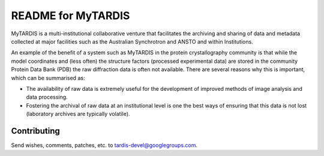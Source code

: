 README for MyTARDIS
===================

MyTARDIS is a multi-institutional collaborative venture that facilitates
the archiving and sharing of data and metadata collected at major
facilities such as the Australian Synchrotron and ANSTO and within
Institutions.

An example of the benefit of a system such as MyTARDIS in the protein
crystallography community is that while the model coordinates and (less
often) the structure factors (processed experimental data) are stored in
the community Protein Data Bank (PDB) the raw diffraction data is often
not available. There are several reasons why this is important, which
can be summarised as:

-  The availability of raw data is extremely useful for the development
   of improved methods of image analysis and data processing.

-  Fostering the archival of raw data at an institutional level is one
   the best ways of ensuring that this data is not lost (laboratory
   archives are typically volatile).

Contributing
------------

Send wishes, comments, patches, etc. to tardis-devel@googlegroups.com.
